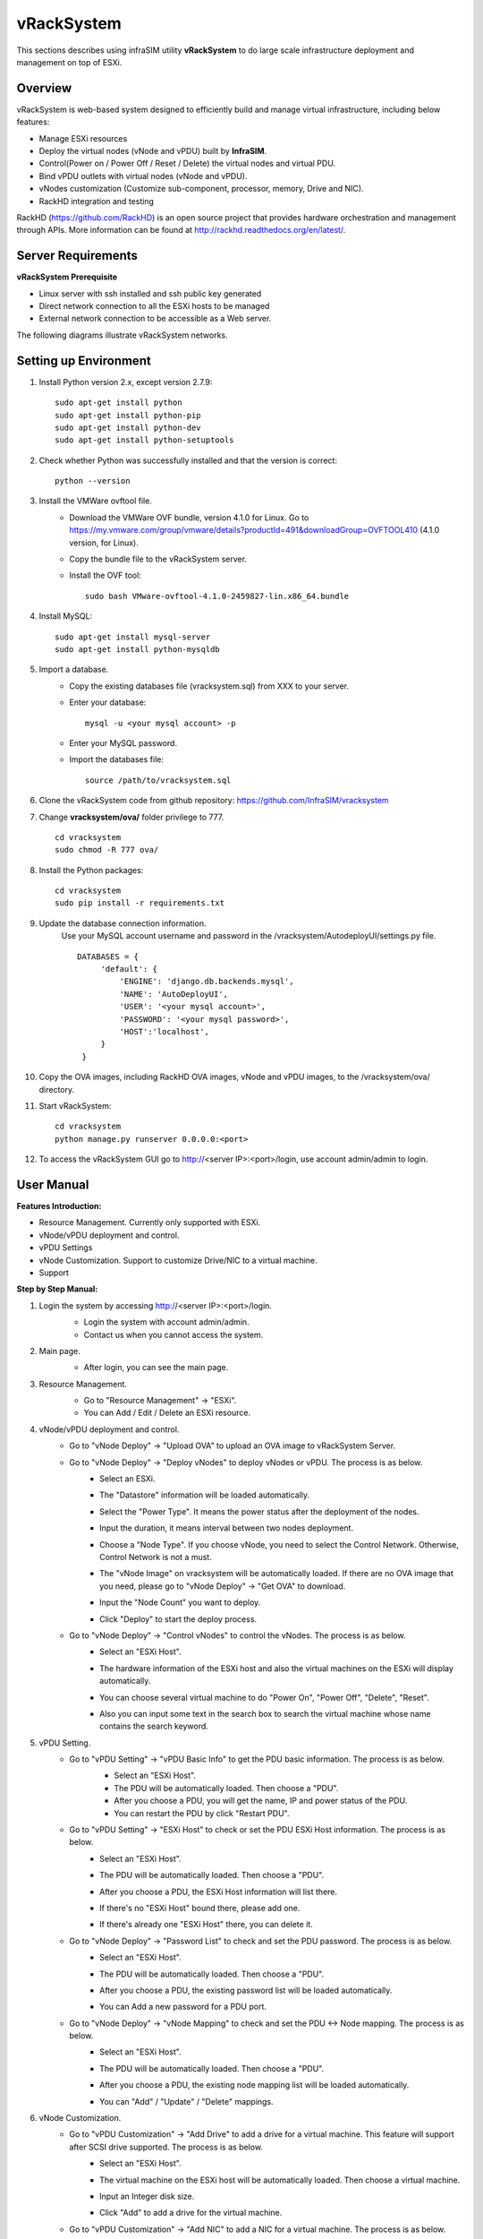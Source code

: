vRackSystem
------------------------------------
This sections describes using infraSIM utility **vRackSystem** to do large scale infrastructure deployment and management on top of ESXi.

Overview
~~~~~~~~~~~~~~~~~~~~~~~~~
vRackSystem is web-based system designed to efficiently build and manage virtual infrastructure, including below features:

* Manage ESXi resources
* Deploy the virtual nodes (vNode and vPDU) built by **InfraSIM**.
* Control(Power on / Power Off / Reset / Delete) the virtual nodes and virtual PDU.
* Bind vPDU outlets with virtual nodes (vNode and vPDU).
* vNodes customization (Customize sub-component, processor, memory, Drive and NIC).
* RackHD integration and testing


RackHD (https://github.com/RackHD) is an open source project that provides hardware orchestration and management through APIs. More information can be found at http://rackhd.readthedocs.org/en/latest/.


Server Requirements
~~~~~~~~~~~~~~~~~~~~~~~~~~~~~~~~~~~~~~~~~

**vRackSystem Prerequisite**

* Linux server with ssh installed and ssh public key generated
* Direct network connection to all the ESXi hosts to be managed
* External network connection to be accessible as a Web server.

The following diagrams illustrate vRackSystem networks.

.. image:: _static/networkwithoutrackhd.png
    :align: center

Setting up Environment
~~~~~~~~~~~~~~~~~~~~~~~~~~~~~~~~~~~~~~~~~~~~~~~~~~

#. Install Python version 2.x, except version 2.7.9::

    sudo apt-get install python
    sudo apt-get install python-pip
    sudo apt-get install python-dev
    sudo apt-get install python-setuptools


#. Check whether Python was successfully installed and that the version is correct::

    python --version

#. Install the VMWare ovftool file.
    * Download the VMWare OVF bundle, version 4.1.0 for Linux. Go to https://my.vmware.com/group/vmware/details?productId=491&downloadGroup=OVFTOOL410 (4.1.0 version, for Linux).
    * Copy the bundle file to the vRackSystem server.
    * Install the OVF tool::

        sudo bash VMware-ovftool-4.1.0-2459827-lin.x86_64.bundle

#. Install MySQL::

    sudo apt-get install mysql-server
    sudo apt-get install python-mysqldb

#. Import a database.
    * Copy the existing databases file (vracksystem.sql) from XXX to your server.

    * Enter your database::

        mysql -u <your mysql account> -p

    * Enter your MySQL password.

    * Import the databases file::

        source /path/to/vracksystem.sql

#. Clone the vRackSystem code from github repository: https://github.com/InfraSIM/vracksystem
#. Change **vracksystem/ova/** folder privilege to 777. ::

        cd vracksystem
        sudo chmod -R 777 ova/


#. Install the Python packages::

    cd vracksystem
    sudo pip install -r requirements.txt

#. Update the database connection information.
    Use your MySQL account username and password in the /vracksystem/AutodeployUI/settings.py file. ::

       DATABASES = {
            'default': {
                'ENGINE': 'django.db.backends.mysql',
                'NAME': 'AutoDeployUI',
                'USER': '<your mysql account>',
                'PASSWORD': '<your mysql password>',
                'HOST':'localhost',
            }
        }

#. Copy the OVA images, including RackHD OVA images, vNode and vPDU images, to the /vracksystem/ova/ directory.

#. Start vRackSystem::

    cd vracksystem
    python manage.py runserver 0.0.0.0:<port>

#. To access the vRackSystem GUI go to http://<server IP>:<port>/login, use account admin/admin to login.

User Manual
~~~~~~~~~~~~~~~~~~~~~~~~~~~~~~~~~~~~~~~~~~~~~~~~~~

**Features Introduction:**


* Resource Management. Currently only supported with ESXi.
* vNode/vPDU deployment and control.
* vPDU Settings
* vNode Customization. Support to customize Drive/NIC to a virtual machine.
* Support


**Step by Step Manual:**

#. Login the system by accessing http://<server IP>:<port>/login.
    * Login the system with account admin/admin.

    * Contact us when you cannot access the system.
    .. image:: _static/vracksystem1.PNG
        :align: center

#. Main page.
    * After login, you can see the main page.
    .. image:: _static/vracksystem2.PNG
        :align: center

#. Resource Management.
    * Go to "Resource Management" -> "ESXi".

    * You can Add / Edit / Delete an ESXi resource.
    .. image:: _static/vracksystem3.PNG
        :align: center

    .. image:: _static/space.png
            :align: center

    .. image:: _static/vracksystem4.PNG
        :align: center


#. vNode/vPDU deployment and control.
    * Go to "vNode Deploy" -> "Upload OVA" to upload an OVA image to vRackSystem Server.
        .. image:: _static/uploadova.PNG
            :align: center

    * Go to "vNode Deploy" -> "Deploy vNodes" to deploy vNodes or vPDU. The process is as below.
        - Select an ESXi.

        - The "Datastore" information will be loaded automatically.

        - Select the "Power Type". It means the power status after the deployment of the nodes.

        - Input the duration, it means interval between two nodes deployment.

        - Choose a "Node Type". If you choose vNode, you need to select the Control Network. Otherwise, Control Network is not a must.

        - The "vNode Image" on vracksystem will be automatically loaded. If there are no OVA image that you need, please go to "vNode Deploy" -> "Get OVA" to download.

        - Input the "Node Count" you want to deploy.

        - Click "Deploy" to start the deploy process.

          .. image:: _static/vracksystem5.PNG
             :align: center

    * Go to "vNode Deploy" -> "Control vNodes" to control the vNodes. The process is as below.
        - Select an "ESXi Host".

        - The hardware information of the ESXi host and also the virtual machines on the ESXi will display automatically.

        - You can choose several virtual machine to do "Power On", "Power Off", "Delete", "Reset".

          .. image:: _static/vracksystem6.PNG
             :align: center

        - Also you can input some text in the search box to search the virtual machine whose name contains the search keyword.

          .. image:: _static/vracksystem7.PNG
             :align: center

#. vPDU Setting.
    * Go to "vPDU Setting" -> "vPDU Basic Info" to get the PDU basic information. The process is as below.
        - Select an "ESXi Host".

        - The PDU will be automatically loaded. Then choose a "PDU".

        - After you choose a PDU, you will get the name, IP and power status of the PDU.

        - You can restart the PDU by click "Restart PDU".
        .. image:: _static/vracksystem8.PNG
            :align: center

    * Go to "vPDU Setting" -> "ESXi Host" to check or set the PDU ESXi Host information. The process is as below.
        - Select an "ESXi Host".

        - The PDU will be automatically loaded. Then choose a "PDU".

        - After you choose a PDU, the ESXi Host information will list there.

          .. image:: _static/vracksystem10.PNG
             :align: center

        - If there's no "ESXi Host" bound there, please add one.

          .. image:: _static/vracksystem9.PNG
             :align: center

        - If there's already one "ESXi Host" there, you can delete it.

    * Go to "vNode Deploy" -> "Password List" to check and set the PDU password. The process is as below.
        - Select an "ESXi Host".

        - The PDU will be automatically loaded. Then choose a "PDU".

        - After you choose a PDU, the existing password list will be loaded automatically.

          .. image:: _static/vracksystem11.PNG
             :align: center

        - You can Add a new password for a PDU port.

          .. image:: _static/vracksystem12.PNG
             :align: center

    * Go to "vNode Deploy" -> "vNode Mapping" to check and set the PDU <-> Node mapping. The process is as below.
        - Select an "ESXi Host".

        - The PDU will be automatically loaded. Then choose a "PDU".

        - After you choose a PDU, the existing node mapping list will be loaded automatically.

          .. image:: _static/vracksystem13.PNG
             :align: center

        - You can "Add" / "Update" / "Delete" mappings.

          .. image:: _static/vracksystem14.PNG
             :align: center

#. vNode Customization.
    * Go to "vPDU Customization" -> "Add Drive" to add a drive for a virtual machine. This feature will support after SCSI drive supported. The process is as below.
        - Select an "ESXi Host".

        - The virtual machine on the ESXi host will be automatically loaded. Then choose a virtual machine.

        - Input an Integer disk size.

        - Click "Add" to add a drive for the virtual machine.

          .. image:: _static/vracksystem15.PNG
             :align: center

    * Go to "vPDU Customization" -> "Add NIC" to add a NIC for a virtual machine. The process is as below.
        - Select an "ESXi Host".

        - The virtual machine on the ESXi host will be automatically loaded. Then choose a virtual machine.

        - Input NIC name you want to add.

        - Click "Add" to add a drive for the virtual machine.

          .. image:: _static/vracksystem16.PNG
             :align: center

#. Support.
    * Go to "Support" to find support when you encounter issues.
        - Click "Document" to read our release document.

        - Click "Email" to email our with your comments and suggestions, or questions.

          .. image:: _static/vracksystem17.PNG
             :align: center


APIs
~~~~~~~~~~~~~~~~~~~~~~~~~

vRackSystem exposed a set of Restful APIs for easier integration with external systems and automation test. All of the Restful APIs are encapsulated by SwaggerUI, all the Restful APIs are visible in one web page. The access steps are as below:
 1. Login the system (http://<your server IP>:<port>/login/) with account: admin / admin.
 2. Access the REST APIs by http://<your server IP>:<port>/docs/ and you will get all the Restful APIs.


**REST APIs Introduction**


* GET /api/v1/esxi/
    Get all the esxi list maintain in vRackSystem.

* POST /api/v1/esxi/
    Add an ESXi server for vRackSystem to maintain. Need to provide ESXi host IP, username and password. After adding ESXi host, vRackSystem will assign a unique id for each ESXi host. This id will be used as index of many other APIs.

    .. list-table::
       :widths: 20 100
       :header-rows: 1

       * - Arguments
         - Description
       * - esxiIP
         - ESXi Host IP address
       * - username
         - ESXi Host username
       * - password
         - ESXi Host password

* GET /api/v1/esxi/{id}/
    Get the specific ESXi host information.

    .. list-table::
       :widths: 20 100
       :header-rows: 1

       * - Arguments
         - Description
       * - id
         - ESXi Host id

* PUT /api/v1/esxi/{id}/
    Update the information of one specific ESXi host. All the fields are needed.

    .. list-table::
       :widths: 20 100
       :header-rows: 1

       * - Arguments
         - Description
       * - id
         - ESXi Host id
       * - esxiIP
         - ESXi Host IP address
       * - username
         - ESXi Host username
       * - password
         - ESXi Host password

* PATCH /api/v1/esxi/{id}/
    Update the information of one specific ESXi host. Not all of the fields are needed.

    .. list-table::
       :widths: 20 100
       :header-rows: 1

       * - Arguments
         - Description
       * - id
         - ESXi Host id
       * - esxiIP
         - ESXi Host IP address
       * - username
         - ESXi Host username
       * - password
         - ESXi Host password

* DELETE /api/v1/esxi/{id}/
    DELETE one specific ESXi host.

    .. list-table::
       :widths: 20 100
       :header-rows: 1

       * - Arguments
         - Description
       * - id
         - ESXi Host id

* GET /api/v1/esxi/{id}/getvms
    Get the VMs in the specific ESXi host.

    .. list-table::
       :widths: 20 100
       :header-rows: 1

       * - Arguments
         - Description
       * - id
         - ESXi Host id

* POST /api/v1/esxi/{id}/getvminfo
    Get the detail information of a virtual machine in the specific ESXi host.

    .. list-table::
       :widths: 20 100
       :header-rows: 1

       * - Arguments
         - Description
       * - id
         - ESXi Host id
       * - name
         - virtual machine name in ESXi host

* POST /api/v1/esxi/{id}/poweronvm
    Power on a virtual machine in the specific ESXi host.

    .. list-table::
       :widths: 20 100
       :header-rows: 1

       * - Arguments
         - Description
       * - id
         - ESXi Host id
       * - name
         - virtual machine name in ESXi host

* POST /api/v1/esxi/{id}/poweroffvm
    Power off a virtual machine in the specific ESXi host.

    .. list-table::
       :widths: 20 100
       :header-rows: 1

       * - Arguments
         - Description
       * - id
         - ESXi Host id
       * - name
         - virtual machine name in ESXi host

* POST /api/v1/esxi/{id}/resetvm
    Reset a virtual machine in the specific ESXi host.

    .. list-table::
       :widths: 20 100
       :header-rows: 1

       * - Arguments
         - Description
       * - id
         - ESXi Host id
       * - name
         - virtual machine name in ESXi host

* POST /api/v1/esxi/{id}/destroyvm
    Delete a virtual machine in the specific ESXi host.

    .. list-table::
       :widths: 20 100
       :header-rows: 1

       * - Arguments
         - Description
       * - id
         - ESXi Host id
       * - name
         - virtual machine name in ESXi host

* GET /api/v1/esxi/{id}/hardware
    Get the hardware information of a specific ESXi host.

    .. list-table::
       :widths: 20 100
       :header-rows: 1

       * - Arguments
         - Description
       * - id
         - ESXi Host id

* GET /api/v1/esxi/{id}/datastores
    Get the data store information of a specific ESXi host.

    .. list-table::
       :widths: 20 100
       :header-rows: 1

       * - Arguments
         - Description
       * - id
         - ESXi Host id

* GET /api/v1/esxi/{id}/networks
    Get the networks information of a specific ESXi host.

    .. list-table::
       :widths: 20 100
       :header-rows: 1

       * - Arguments
         - Description
       * - id
         - ESXi Host id

* POST /api/v1/esxi/{id}/deploy
    Deploy a virtual nodes(vNode and vPDU) to a specific ESXi host.

    .. list-table::
       :widths: 20 100
       :header-rows: 1

       * - Arguments
         - Description
       * - id
         - ESXi Host id
       * - datastore
         - The datastore that the node will deploy to
       * - power
         - The power type after deployment. "on" will power on the node after deployment, "off" will not power on the node after deploy.
       * - duration
         - The interval between two nodes deployment.
       * - controlnetwork
         - The control network in vNode Deployment. Please set it to 0 when do vPDU deployment.
       * - nodetype
         - The node type you want to deploy. Please input vnode or vpdu
       * - count
         - The node count you want to deploy.
       * - ova
         - The OVA image name. If empty, it will choose the latest OVA files on vRackSystem.

* POST /api/v1/esxi/{id}/adddrive
    Add a drive for a specific virtual machine on an ESXi host.

    .. list-table::
       :widths: 20 100
       :header-rows: 1

       * - Arguments
         - Description
       * - id
         - ESXi Host id
       * - name
         - Virtual Machine name
       * - size
         - The drive size your want to add. Integer only.

* POST /api/v1/esxi/{id}/addnic
    Add a NIC for a specific virtual machine on an ESXi host.

    .. list-table::
       :widths: 20 100
       :header-rows: 1

       * - Arguments
         - Description
       * - id
         - ESXi Host id
       * - name
         - Virtual Machine name
       * - network
         - The network name you want to add for the virtual machine.

* POST /api/v1/esxi/{id}/setchassis
    Set chassis type for the virtual machines.

    .. list-table::
       :widths: 20 100
       :header-rows: 1

       * - Arguments
         - Description
       * - id
         - ESXi Host id
       * - vms
         - The virtual machine list that will set chassis type.

* POST /api/v1/esxi/{id}/vpduhostlist
    List the vPDU ESXi host configuration information.

    .. list-table::
       :widths: 20 100
       :header-rows: 1

       * - Arguments
         - Description
       * - id
         - ESXi Host id
       * - ip
         - vPDU IP Address

* POST /api/v1/esxi/{id}/vpduhostadd
    Add vPDU ESXi host configuration information.

    .. list-table::
       :widths: 20 100
       :header-rows: 1

       * - Arguments
         - Description
       * - id
         - ESXi Host id
       * - ip
         - vPDU IP Address

* POST /api/v1/esxi/{id}/vpduhostdel
    Delete vPDU ESXi host configuration information.

    .. list-table::
       :widths: 20 100
       :header-rows: 1

       * - Arguments
         - Description
       * - id
         - ESXi Host id
       * - ip
         - vPDU IP Address

* POST /api/v1/esxi/{id}/vpdumapadd
    Add vPDU <-> vNode mapping Information.

    .. list-table::
       :widths: 20 100
       :header-rows: 1

       * - Arguments
         - Description
       * - id
         - ESXi Host id
       * - ip
         - vPDU IP Address
       * - dt
         - datastore of where virtual machine was deployed
       * - name
         - virtual machine name
       * - pdu
         - vPDU number(1-6). Integer only.
       * - port
         - vPDU port(1-24). Integer only.

* POST /api/v1/esxi/{id}/vpdumaplist
    List vPDU <-> vNode mapping Information.

    .. list-table::
       :widths: 20 100
       :header-rows: 1

       * - Arguments
         - Description
       * - id
         - ESXi Host id
       * - ip
         - vPDU IP Address

* POST /api/v1/esxi/{id}/vpdupwdadd
    Add vPDU Password <-> vNode Password Information.

    .. list-table::
       :widths: 20 100
       :header-rows: 1

       * - Arguments
         - Description
       * - id
         - ESXi Host id
       * - ip
         - vPDU IP Address
       * - pdu
         - vPDU number(1-6). Integer only.
       * - port
         - vPDU port(1-24). Integer only.
       * - password
         - vPDU port password

* POST /api/v1/esxi/{id}/vpdupwdlist
    List vPDU Password<-> vNode Password Information.

    .. list-table::
       :widths: 20 100
       :header-rows: 1

       * - Arguments
         - Description
       * - id
         - ESXi Host id
       * - ip
         - vPDU IP Address
       * - pdu
         - vPDU number(1-6). Integer only.

* POST /api/v1/ova/list
    List the OVA images on vRackSystem server.

    .. list-table::
       :widths: 20 100
       :header-rows: 1

       * - Arguments
         - Description
       * - type
         - Virtual machine type. Please input node or pdu

* POST /api/v1/ova/upload
    Upload OVA images to server. This API can only function in automation script or UI. Not in the swagger UI.
